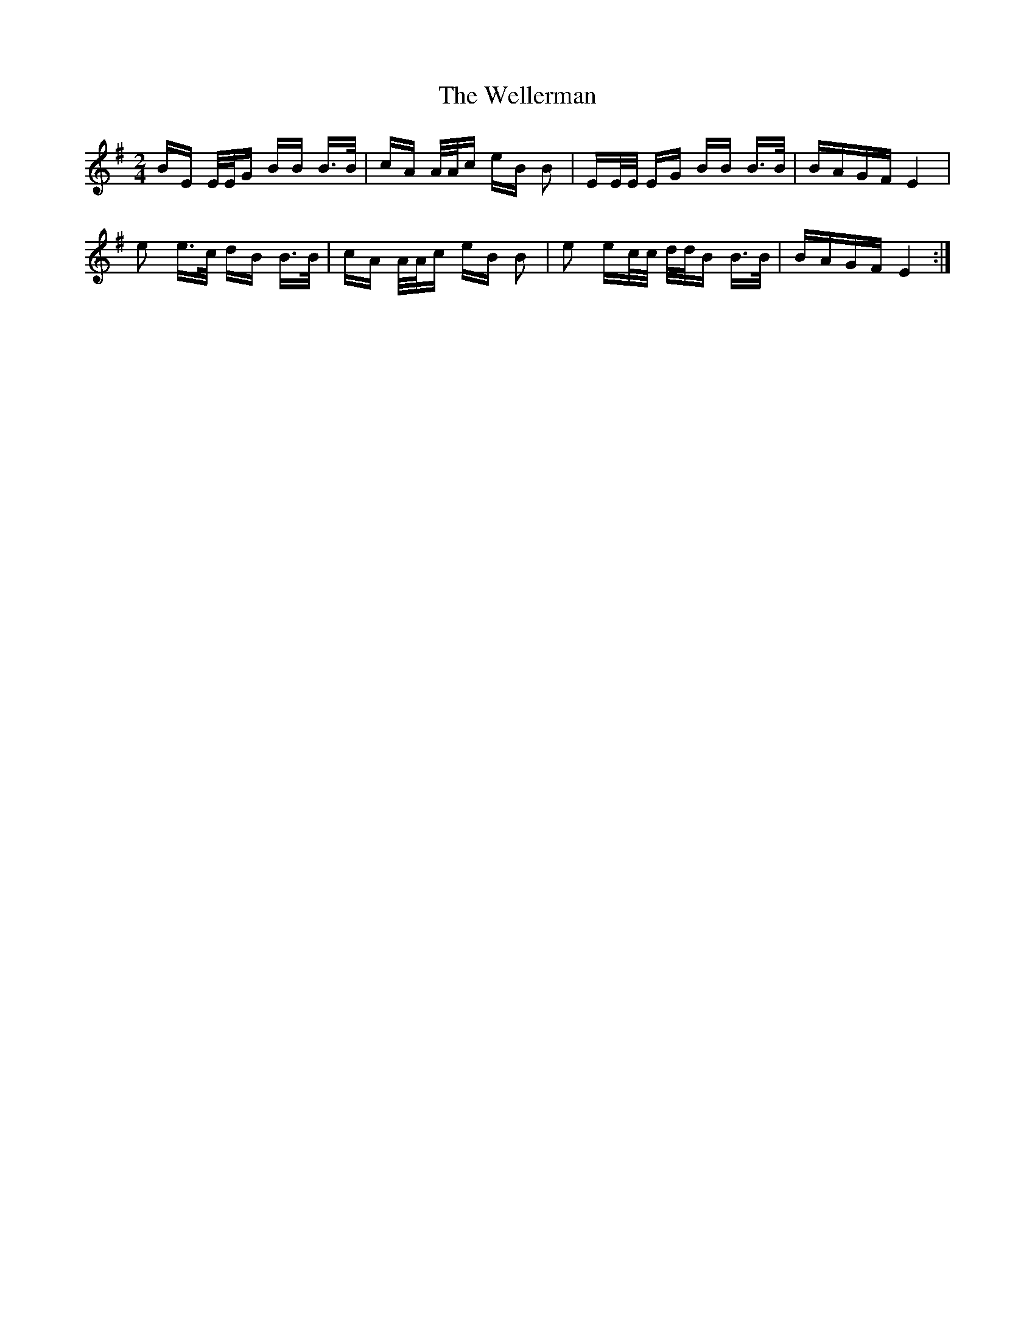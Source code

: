 X: 42381
T: Wellerman, The
R: polka
M: 2/4
K: Eminor
BE E/E/G BB B>B|cA A/A/c eB B2|EE/E/ EG BB B>B|BAGF E4|
e2 e>c dB B>B|cA A/A/c eB B2|e2 ec/c/ d/d/B B>B|BAGF E4:|

